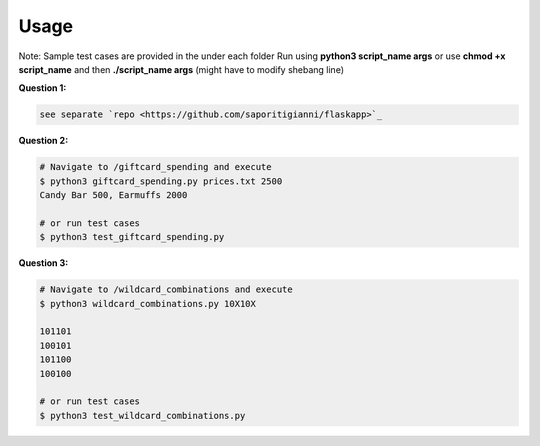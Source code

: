 .. -*-restructuredtext-*-

Usage
-----

Note: Sample test cases are provided in the under each folder
Run using **python3 script_name args** or use **chmod +x script_name** and then **./script_name args** (might have to modify shebang line)

**Question 1:**

.. code:: python

    see separate `repo <https://github.com/saporitigianni/flaskapp>`_

**Question 2:**

.. code:: python

    # Navigate to /giftcard_spending and execute
    $ python3 giftcard_spending.py prices.txt 2500
    Candy Bar 500, Earmuffs 2000

    # or run test cases
    $ python3 test_giftcard_spending.py

**Question 3:**

.. code:: bash

    # Navigate to /wildcard_combinations and execute
    $ python3 wildcard_combinations.py 10X10X

    101101
    100101
    101100
    100100

    # or run test cases
    $ python3 test_wildcard_combinations.py
